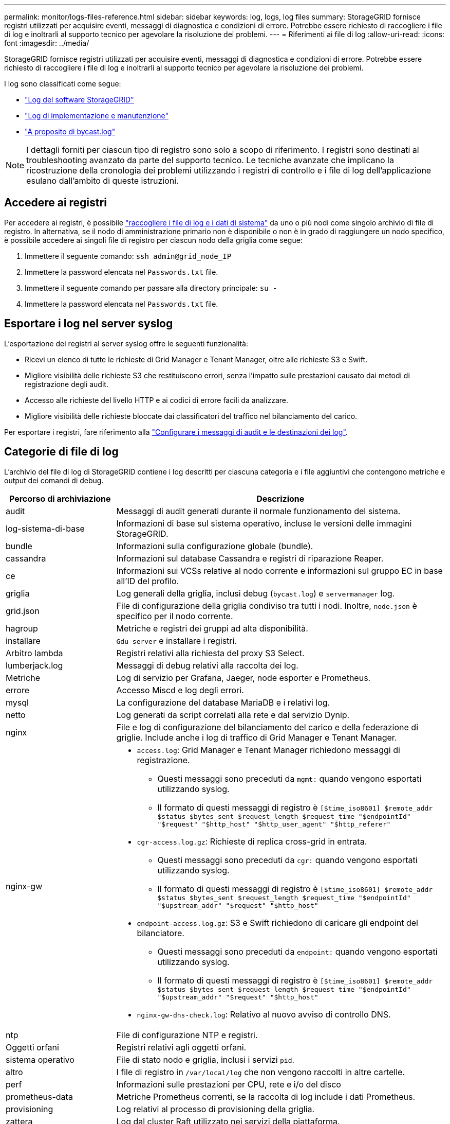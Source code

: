 ---
permalink: monitor/logs-files-reference.html 
sidebar: sidebar 
keywords: log, logs, log files 
summary: StorageGRID fornisce registri utilizzati per acquisire eventi, messaggi di diagnostica e condizioni di errore. Potrebbe essere richiesto di raccogliere i file di log e inoltrarli al supporto tecnico per agevolare la risoluzione dei problemi. 
---
= Riferimenti ai file di log
:allow-uri-read: 
:icons: font
:imagesdir: ../media/


[role="lead"]
StorageGRID fornisce registri utilizzati per acquisire eventi, messaggi di diagnostica e condizioni di errore. Potrebbe essere richiesto di raccogliere i file di log e inoltrarli al supporto tecnico per agevolare la risoluzione dei problemi.

I log sono classificati come segue:

* link:storagegrid-software-logs.html["Log del software StorageGRID"]
* link:deployment-and-maintenance-logs.html["Log di implementazione e manutenzione"]
* link:about-bycast-log.html["A proposito di bycast.log"]



NOTE: I dettagli forniti per ciascun tipo di registro sono solo a scopo di riferimento. I registri sono destinati al troubleshooting avanzato da parte del supporto tecnico. Le tecniche avanzate che implicano la ricostruzione della cronologia dei problemi utilizzando i registri di controllo e i file di log dell'applicazione esulano dall'ambito di queste istruzioni.



== Accedere ai registri

Per accedere ai registri, è possibile link:collecting-log-files-and-system-data.html["raccogliere i file di log e i dati di sistema"] da uno o più nodi come singolo archivio di file di registro. In alternativa, se il nodo di amministrazione primario non è disponibile o non è in grado di raggiungere un nodo specifico, è possibile accedere ai singoli file di registro per ciascun nodo della griglia come segue:

. Immettere il seguente comando: `ssh admin@grid_node_IP`
. Immettere la password elencata nel `Passwords.txt` file.
. Immettere il seguente comando per passare alla directory principale: `su -`
. Immettere la password elencata nel `Passwords.txt` file.




== Esportare i log nel server syslog

L'esportazione dei registri al server syslog offre le seguenti funzionalità:

* Ricevi un elenco di tutte le richieste di Grid Manager e Tenant Manager, oltre alle richieste S3 e Swift.
* Migliore visibilità delle richieste S3 che restituiscono errori, senza l'impatto sulle prestazioni causato dai metodi di registrazione degli audit.
* Accesso alle richieste del livello HTTP e ai codici di errore facili da analizzare.
* Migliore visibilità delle richieste bloccate dai classificatori del traffico nel bilanciamento del carico.


Per esportare i registri, fare riferimento alla link:../monitor/configure-audit-messages.html["Configurare i messaggi di audit e le destinazioni dei log"].



== Categorie di file di log

L'archivio del file di log di StorageGRID contiene i log descritti per ciascuna categoria e i file aggiuntivi che contengono metriche e output dei comandi di debug.

[cols="1a,3a"]
|===
| Percorso di archiviazione | Descrizione 


| audit  a| 
Messaggi di audit generati durante il normale funzionamento del sistema.



| log-sistema-di-base  a| 
Informazioni di base sul sistema operativo, incluse le versioni delle immagini StorageGRID.



| bundle  a| 
Informazioni sulla configurazione globale (bundle).



| cassandra  a| 
Informazioni sul database Cassandra e registri di riparazione Reaper.



| ce  a| 
Informazioni sui VCSs relative al nodo corrente e informazioni sul gruppo EC in base all'ID del profilo.



| griglia  a| 
Log generali della griglia, inclusi debug (`bycast.log`) e `servermanager` log.



| grid.json  a| 
File di configurazione della griglia condiviso tra tutti i nodi. Inoltre, `node.json` è specifico per il nodo corrente.



| hagroup  a| 
Metriche e registri dei gruppi ad alta disponibilità.



| installare  a| 
`Gdu-server` e installare i registri.



| Arbitro lambda  a| 
Registri relativi alla richiesta del proxy S3 Select.



| lumberjack.log  a| 
Messaggi di debug relativi alla raccolta dei log.



| Metriche  a| 
Log di servizio per Grafana, Jaeger, node esporter e Prometheus.



| errore  a| 
Accesso Miscd e log degli errori.



| mysql  a| 
La configurazione del database MariaDB e i relativi log.



| netto  a| 
Log generati da script correlati alla rete e dal servizio Dynip.



| nginx  a| 
File e log di configurazione del bilanciamento del carico e della federazione di griglie. Include anche i log di traffico di Grid Manager e Tenant Manager.



| nginx-gw  a| 
* `access.log`: Grid Manager e Tenant Manager richiedono messaggi di registrazione.
+
** Questi messaggi sono preceduti da `mgmt:` quando vengono esportati utilizzando syslog.
** Il formato di questi messaggi di registro è `[$time_iso8601] $remote_addr $status $bytes_sent $request_length $request_time "$endpointId" "$request" "$http_host" "$http_user_agent" "$http_referer"`


* `cgr-access.log.gz`: Richieste di replica cross-grid in entrata.
+
** Questi messaggi sono preceduti da `cgr:` quando vengono esportati utilizzando syslog.
** Il formato di questi messaggi di registro è `[$time_iso8601] $remote_addr $status $bytes_sent $request_length $request_time "$endpointId" "$upstream_addr" "$request" "$http_host"`


* `endpoint-access.log.gz`: S3 e Swift richiedono di caricare gli endpoint del bilanciatore.
+
** Questi messaggi sono preceduti da `endpoint:` quando vengono esportati utilizzando syslog.
** Il formato di questi messaggi di registro è `[$time_iso8601] $remote_addr $status $bytes_sent $request_length $request_time "$endpointId" "$upstream_addr" "$request" "$http_host"`


* `nginx-gw-dns-check.log`: Relativo al nuovo avviso di controllo DNS.




| ntp  a| 
File di configurazione NTP e registri.



 a| 
Oggetti orfani
 a| 
Registri relativi agli oggetti orfani.



| sistema operativo  a| 
File di stato nodo e griglia, inclusi i servizi `pid`.



| altro  a| 
I file di registro in `/var/local/log` che non vengono raccolti in altre cartelle.



| perf  a| 
Informazioni sulle prestazioni per CPU, rete e i/o del disco



| prometheus-data  a| 
Metriche Prometheus correnti, se la raccolta di log include i dati Prometheus.



| provisioning  a| 
Log relativi al processo di provisioning della griglia.



| zattera  a| 
Log dal cluster Raft utilizzato nei servizi della piattaforma.



| ssh  a| 
Registri relativi alla configurazione e al servizio SSH.



| snmp  a| 
Configurazione dell'agente SNMP utilizzata per l'invio di notifiche SNMP.



| socket-dati  a| 
Dati socket per il debug di rete.



| system-commands.txt  a| 
Output dei comandi del container StorageGRID. Contiene informazioni di sistema, ad esempio le reti e l'utilizzo del disco.



| pacchetto-ripristino-sincronizzazione  a| 
Correlato al mantenimento della coerenza del pacchetto di ripristino più recente in tutti i nodi amministrativi e di archiviazione che ospitano il servizio ADC.

|===